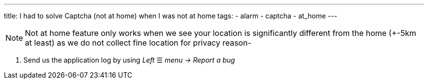 ---
title: I had to solve Captcha (not at home) when I was not at home
tags:
  - alarm
  - captcha
  - at_home
---

NOTE: Not at home feature only works when we see your location is significantly different from the home (+-5km at least) as we do not collect fine location for privacy reason-

. Send us the application log by using _Left_ ☰ _menu -> Report a bug_

